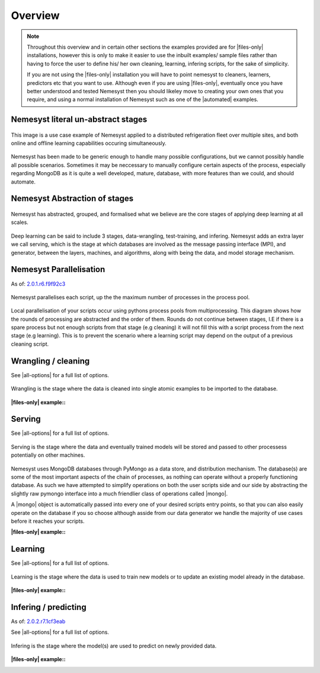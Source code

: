 .. |files-only| replace:: :ref:`section_files-only`
.. |all-options| replace:: :ref:`section_all-options`
.. |automated| replace:: :ref:`section_automated`
.. |mongo| replace:: :ref:`section_mongo`
.. |mongodb| replace:: MongoDB
.. |pymongo| replace:: PyMongo

.. _section_overview:

Overview
========

.. note::

    Throughout this overview and in certain other sections the examples provided are for |files-only| installations, however this is only to make it easier to use the inbuilt examples/ sample files rather than having to force the user to define his/ her own cleaning, learning, infering scripts, for the sake of simplicity.

    If you are not using the |files-only| installation you will have to point nemesyst to cleaners, learners, predictors etc that you want to use. Although even if you are using |files-only|, eventually once you have better understood and tested Nemesyst then you should likeley move to creating your own ones that you require, and using a normal installation of Nemesyst such as one of the |automated| examples.

.. _section_nemesyst-literal:

Nemesyst literal un-abstract stages
***********************************

.. figure:: nemesyst_example.svg
    :alt: Nemesyst use-case example diagram.
    :figclass: align-center

    This image is a use case example of Nemesyst applied to a distributed refrigeration fleet over multiple sites, and both online and offline learning capabilities occuring simultaneously.

Nemesyst has been made to be generic enough to handle many possible configurations, but we cannot possibly handle all possible scenarios. Sometimes it may be neccessary to manually configure certain aspects of the process, especially regarding MongoDB as it is quite a well developed, mature, database, with more features than we could, and should automate.

.. _section_nemesyst-abstraction:

Nemesyst Abstraction of stages
******************************

.. figure:: nemesyst_stages.svg
    :alt: Nemesyst stages of data from input to output.
    :figclass: align-center

    Nemesyst has abstracted, grouped, and formalised what we believe are the core stages of applying deep learning at all scales.

Deep learning can be said to include 3 stages, data-wrangling, test-training, and infering. Nemesyst adds an extra layer we call serving, which is the stage at which databases are involved as the message passing interface (MPI), and generator, between the layers, machines, and algorithms, along with being the data, and model storage mechanism.

.. _section_nemesyst-parallelisation:

Nemesyst Parallelisation
************************

As of: `2.0.1.r6.f9f92c3 <https://github.com/DreamingRaven/nemesyst/commit/f9f92c38c900a0f0bb87e9133aa5b9bb48d60b41>`_

.. figure:: nemesyst_rounds.svg
    :alt: Nemesyst round depiction diagram, showing the order and values of rounds.
    :figclass: align-center

    Nemesyst parallelises each script, up the the maximum number of processes in the process pool.

Local parallelisation of your scripts occur using pythons process pools from multiprocessing. This diagram shows how the rounds of processing are abstracted and the order of them. Rounds do not continue between stages, I.E if there is a spare process but not enough scripts from that stage (e.g cleaning) it will not fill this with a script process from the next stage (e.g learning). This is to prevent the scenario where a learning script may depend on the output of a previous cleaning script.

.. _section_wrangling:

Wrangling / cleaning
********************

See |all-options| for a full list of options.

.. figure:: nemesyst_wrangling.svg
    :alt: Nemesyst wrangling puzzle diagram.
    :figclass: align-center

    Wrangling is the stage where the data is cleaned into single atomic examples to be imported to the database.

:|files-only| example\::

  .. literalinclude:: ../../tests/cleaning.sh

.. _section_serving:

Serving
*******

See |all-options| for a full list of options.

.. figure:: nemesyst_serving.svg
    :alt: Nemesyst database serving puzzle diagram.
    :figclass: align-center

    Serving is the stage where the data and eventually trained models will be stored and passed to other processess potentially on other machines.

Nemesyst uses |mongodb| databases through |pymongo| as a data store, and distribution mechanism. The database(s) are some of the most important aspects of the chain of processes, as nothing can operate without a properly functioning database. As such we have attempted to simplify operations on both the user scripts side and our side by abstracting the slightly raw pymongo interface into a much friendlier class of operations called |mongo|.

A |mongo| object is automatically passed into every one of your desired scripts entry points, so that you can also easily operate on the database if you so choose although asside from our data generator we handle the majority of use cases before it reaches your scripts.

:|files-only| example\::

  .. literalinclude:: ../../tests/serving.sh

.. _section_learning:

Learning
********

See |all-options| for a full list of options.

.. figure:: nemesyst_learning.svg
    :alt: Nemesyst learning puzzle diagram.
    :figclass: align-center

    Learning is the stage where the data is used to train new models or to update an existing model already in the database.

:|files-only| example\::

  .. literalinclude:: ../../tests/learning.sh

.. _section_infering:

Infering / predicting
*********************

As of: `2.0.2.r7.1cf3eab <https://github.com/DreamingRaven/nemesyst/commit/1cf3eab0dd6196c9065f43e9b231a50687f67065>`_

See |all-options| for a full list of options.

.. figure:: nemesyst_infering.svg
    :alt: Nemesyst inference puzzle diagram.
    :figclass: align-center

    Infering is the stage where the model(s) are used to predict on newly provided data.

:|files-only| example\::

  .. literalinclude:: ../../tests/learning.sh

